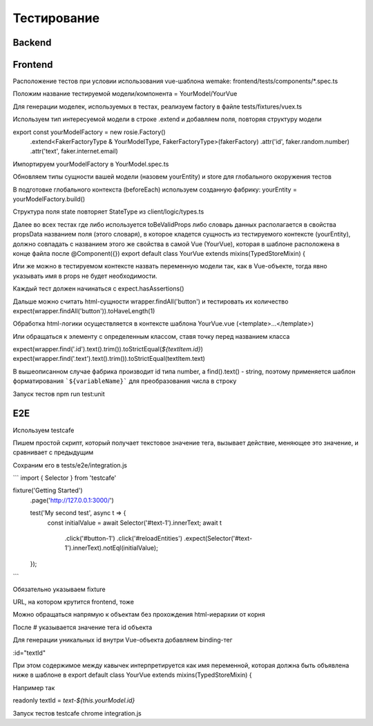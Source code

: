 Тестирование
============


Backend
-------

Frontend
--------
Расположение тестов при условии использования vue-шаблона wemake: frontend/tests/components/*.spec.ts

Положим название тестируемой модели/компонента = YourModel/YourVue

Для генерации моделек, используемых в тестах, реализуем factory в файле tests/fixtures/vuex.ts

Используем тип интересуемой модели в строке .extend и добавляем поля, повторяя структуру модели

export const yourModelFactory = new rosie.Factory()
  .extend<FakerFactoryType & YourModelType, FakerFactoryType>(fakerFactory)
  .attr('id', faker.random.number)
  .attr('text', faker.internet.email)

Импортируем yourModelFactory в YourModel.spec.ts

Обновляем типы сущности вашей модели (назовем yourEntity) и store для глобального окоружения тестов

В подготовке глобального контекста (beforeEach) используем созданную фабрику:
yourEntity = yourModelFactory.build()

Структура поля state повторяет StateType из client/logic/types.ts

Далее во всех тестах где либо используется toBeValidProps либо словарь данных располагается в свойства propsData названием поля (этого словаря), в которое кладется сущность из тестируемого контексте (yourEntity), должно совпадать с названием этого же свойства в самой Vue (YourVue), которая в шаблоне расположена в конце файла после @Component({})
export default class YourVue extends mixins(TypedStoreMixin) {

Или же можно в тестируемом контексте назвать переменную модели так, как в Vue-объекте, тогда явно указывать имя в props не будет необходимости.

Каждый тест должен начинаться с expect.hasAssertions()

Дальше можно считать html-сущности wrapper.findAll('button') и тестировать их количество expect(wrapper.findAll('button')).toHaveLength(1)

Обработка html-логики осуществляется в контексте шаблона YourVue.vue (<template>...</template>)

Или обращаться к элементу с определенным классом, ставя точку перед названием класса

expect(wrapper.find('.id').text().trim()).toStrictEqual(`${textItem.id}`)
expect(wrapper.find('.text').text().trim()).toStrictEqual(textItem.text)

В вышеописанном случае фабрика производит id типа number, а find().text() - string, поэтому применяется шаблон форматирования ```${variableName}``` для преобразования числа в строку

Запуск тестов npm run test:unit

E2E
---
Используем testcafe

Пишем простой скрипт, который получает текстовое значение тега, вызывает действие, меняющее это значение, и сравнивает с предыдущим

Сохраним его в tests/e2e/integration.js

```
import { Selector } from 'testcafe'

fixture('Getting Started')
  .page('http://127.0.0.1:3000/')
  
  test('My second test', async t => {
     const initialValue = await Selector('#text-1').innerText;
     await t
          .click('#button-1')
          .click('#reloadEntities')
          .expect(Selector('#text-1').innerText).notEql(initialValue);
  });
```

Обязательно указываем fixture

URL, на котором крутится frontend, тоже

Можно обращаться напрямую к объектам без прохождения html-иерархии от корня

После # указывается значение тега id объекта

Для генерации уникальных id внутри Vue-объекта добавляем binding-тег

:id="textId"

При этом содержимое между кавычек интерпретируется как имя переменной, которая должна быть объявлена ниже в шаблоне в export default class YourVue extends mixins(TypedStoreMixin) {

Например так

readonly textId = `text-${this.yourModel.id}`

Запуск тестов testcafe chrome integration.js
